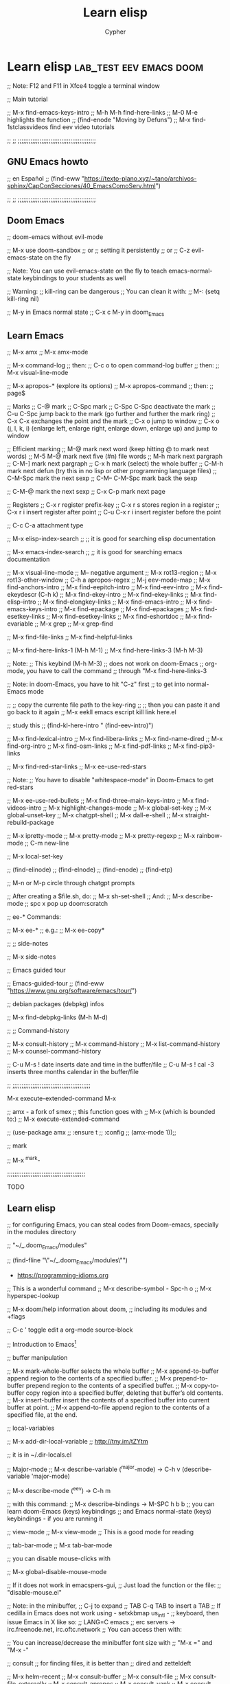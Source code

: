# Local IspellDict: en
:PROPERTIES:
:ID:       13869789-795f-4f88-bc3c-06248bc3ee23
:END:
#+TITLE: Learn elisp
#+AUTHOR: Cypher
#+PROPERTY: :comments yes :results yes
#+filetags: :lisp:programming:Emacs:

* Learn elisp :lab_test:eev:emacs:doom:

;; Note: F12 and F11 in Xfce4 toggle a terminal window

;; Main tutorial

;; M-x find-emacs-keys-intro
;; M-h M-h	  find-here-links
;; M-0 M-e	highlights the function
;; (find-enode "Moving by Defuns")
;; M-x find-1stclassvideos	find eev video tutorials

;; ;; ;;;;;;;;;;;;;;;;;;;;;;;;;;;;;;;;;;;;;;;;;;;

**  GNU Emacs howto

;;  en Español
;;  (find-eww "https://texto-plano.xyz/~tano/archivos-sphinx/CapConSecciones/40_EmacsComoServ.html")

;; ;; ;;;;;;;;;;;;;;;;;;;;;;;;;;;;;;;;;;;;;;;;;;;

** Doom Emacs

;; doom-emacs without evil-mode

;; M-x use doom-sandbox
;; or
;; setting it persistently
;; or
;; C-z	evil-emacs-state on the fly

;; Note: You can use evil-emacs-state on the fly to teach emacs-normal-state keybindings to your students as well

;; Warning:
;; kill-ring can be dangerous
;; You can clean it with:
;; M-: (setq kill-ring nil)

;; M-y	in Emacs normal state
;; C-x c M-y	in doom_Emacs

** Learn Emacs

;; M-x amx
;; M-x amx-mode

;; M-x command-log
;; then:
;; C-c o	to open command-log buffer
;; then:
;; M-x visual-line-mode

;; M-x apropos-*	(explore its options)
;; M-x apropos-command
;; then:
;; page$

;; Marks 
;; C-@	mark
;; C-Spc	mark
;; C-Spc C-Spc	deactivate the mark 
;; C-u C-Spc	jump back to the mark (go further and further the mark ring)
;; C-x C-x	exchanges the point and the mark
;; C-x o	jump to window
;; C-x o (j, l, k, i)	(enlarge left, enlarge right, enlarge down, enlarge up) and jump to window

;; Efficient marking
;; M-@	mark next word (keep hitting @ to mark next words)
;; M-5 M-@	mark next five (#n) file words
;; M-h	mark next pargraph
;; C-M-]	mark next pargraph
;; C-x h	mark (select)  the whole buffer
;; C-M-h	mark next defun (try this in no lisp or other programming language files)
;; C-M-Spc	mark the next sexp
;; C-M-- C-M-Spc	mark back the sexp

;; C-M-@	mark the next sexp
;; C-x C-p	mark next page

;; Registers
;; C-x r	register prefix-key
;; C-x r s	stores region in a register
;; C-x r i	insert register after point
;; C-u C-x r i	insert register before the point 

;; C-c C-a	attachment type

;; M-x elisp-index-search
;; ;; it is good for searching elisp documentation

;; M-x emacs-index-search
;; ;; it is good for searching emacs documentation

;; M-x visual-line-mode
;; M-- negative argument
;; M-x rot13-region
;; M-x rot13-other-window
;; C-h a apropos-regex 
;; M-j eev-mode-map
;; M-x find-anchors-intro
;; M-x find-eepitch-intro
;; M-x find-eev-intro
;; M-x find-ekeydescr	(C-h k)
;; M-x find-ekey-intro
;; M-x find-ekey-links
;; M-x find-elisp-intro
;; M-x find-elongkey-links
;; M-x find-emacs-intro
;; M-x find-emacs-keys-intro
;; M-x find-epackage
;; M-x find-epackages
;; M-x find-esetkey-links
;; M-x find-esetkey-links
;; M-x find-eshortdoc
;; M-x find-evariable
;; M-x grep
;; M-x grep-find

;; M-x find-file-links
;; M-x find-helpful-links

;; M-x find-here-links-1 (M-h M-1)
;; M-x find-here-links-3 (M-h M-3)

;; Note:
;; This keybind (M-h M-3)
;; does not work on doom-Emacs
;; org-mode, you have to call the command
;; through "M-x find-here-links-3

;; Note: in doom-Emacs, you have to hit "C-z" first
;; to get into normal-Emacs mode
 
;; ;; copy the currente file path to the key-ring
;; ;; then you can paste it and go back to it again
;; M-x eekll emacs escript kill link here.el

;; study this
;; (find-kl-here-intro "              (find-eev-intro)")

;; M-x find-lexical-intro
;; M-x find-libera-links
;; M-x find-name-dired
;; M-x find-org-intro
;; M-x find-osm-links
;; M-x find-pdf-links
;; M-x find-pip3-links

;; M-x find-red-star-links
;; M-x ee-use-red-stars

;; Note:
;; You have to disable "whitespace-mode" in Doom-Emacs to get red-stars

;; M-x ee-use-red-bullets
;; M-x find-three-main-keys-intro
;; M-x find-videos-intro
;; M-x highlight-changes-mode
;; M-x global-set-key
;; M-x global-unset-key
;; M-x chatgpt-shell
;; M-x dall-e-shell
;; M-x straight-rebuild-package

;; M-x ipretty-mode
;; M-x pretty-mode
;; M-x pretty-regexp
;; M-x rainbow-mode
;; C-m new-line

;; M-x local-set-key

;; (find-elinode)
;; (find-elnode)
;; (find-enode)
;; (find-etp)

;; M-n or M-p circle through chatgpt prompts

;; After creating a $file.sh, do:
;; M-x sh-set-shell
;; And:
;; M-x describe-mode
;; spc x	pop up doom:scratch

;; ee-* Commands:

;; M-x ee-* 
;; e.g.:
;; M-x ee-copy*

;; ;; side-notes

;; M-x side-notes

;;  Emacs guided tour
 
;; Emacs-guided-tour
;; (find-eww "https://www.gnu.org/software/emacs/tour/")
 
;;  debian packages (debpkg) infos
 
;; M-x find-debpkg-links	(M-h M-d)

;; ;; Command-history

;; M-x consult-history
;; M-x command-history
;; M-x list-command-history
;; M-x counsel-command-history

;; C-u M-s ! date	inserts date and time in the buffer/file
;; C-u M-s ! cal -3 inserts three months calendar in the buffer/file

;; ;;;;;;;;;;;;;;;;;;;;;;;;;;;;;;;;;;;;;;;;;;;

M-x execute-extended-command	M-x

;; amx - a fork of smex
;; this function goes with
;; M-x (which is bounded to:)
;; M-x execute-extended-command 

;;  (use-package amx
;;   :ensure t
;;   :config
;;    (amx-mode 1));;

;; mark

;; M-x ^mark-

;;;;;;;;;;;;;;;;;;;;;;;;;;;;;;;;;;;;;;;;;;;

TODO

** Learn elisp

;; for configuring Emacs, you can steal codes from Doom-emacs, specially in the modules directory

;; "~/_.doom_Emacs/modules"

;; (find-fline "\"~/_.doom_Emacs/modules\"")

- https://programming-idioms.org

;; This is a wonderful command
;; M-x describe-symbol - Spc-h o
;; M-x hyperspec-lookup

;; M-x doom/help	information about doom,
;;   including its modules and +flags

;; C-c '	toggle edit a org-mode source-block

;; Introduction to Emacs[fn:1]

;; buffer manipulation

;; M-x mark-whole-buffer	selects the whole buffer
;; M-x append-to-buffer	append region to the contents of a specified buffer.
;; M-x prepend-to-buffer	prepend region to the contents of a specified buffer.
;; M-x copy-to-buffer	copy region into a specified buffer, deleting that buffer’s old contents.
;; M-x insert-buffer	insert the contents of a specified buffer into current buffer at point.
;; M-x append-to-file	append region to the contents of a specified file, at the end.

;; local-variables

;; M-x add-dir-local-variable
;; http://tny.im/tZYtm

;; it is in ~/.dir-locals.el

;; Major-mode
;; M-x describe-variable (^major-mode) -> C-h v
(describe-variable 'major-mode)

;; M-x describe-mode (^eev) -> C-h m

;; with this command:
;; M-x describe-bindings -> M-SPC h b b
;; you can learn doom-Emacs (keys) keybindings
;; and Emacs normal-state (keys) keybindings - if you are running it

;; view-mode
;; M-x view-mode
;; This is a good mode for reading

;; tab-bar-mode
;; M-x tab-bar-mode

;; you can disable mouse-clicks with

;; M-x global-disable-mouse-mode

;; If it does not work in emacspers-gui,
;; Just load the function or the file:
;; "disable-mouse.el"

;; Note: in the minibuffer,
;; C-j	to expand
;; TAB	C-q TAB to insert a TAB
;; If cedilla in Emacs does not work using - setxkbmap us_intl -
;; keyboard, then issue Emacs in X like so:
;; LANG=C emacs
;; erc servers -> irc.freenode.net, irc.oftc.network
;; You can access then with:

;; You can increase/decrease the minibuffer font size with
;; "M-x =" and "M-x -"

;; consult
;; for finding files, it is better than
;; dired and zetteldeft

;; M-x helm-recent
;; M-x consult-buffer
;; M-x consult-file
;; M-x consult-file-externally
;; M-x consult-apropos
;; M-x consult-yank
;; M-x consult-multi-occur
;; M-x consult-org-heading
;; M-x consult-recent-file
;; M-x consult-complex-command
;; M-x consult-buffer-other-frame
;; M-x consult-buffer-other-window
;; M-x consult-register-store
;; M-x consult-register-load
;; M-x sp-copy-sexp ;; smartparens-copy-sexp
;; M-x sp-wrap-round ;; wrap chars with parens or other delimiters
;; M-x sp-* ;; explore smartparens functions
;; M-x cypher/surround ;; surround region with delimiters 
;; M-x browse-url-generic 
;; M-x browse-url -> see describe package and set to "browse-url-chromium"
;; M-x find-browse-url-links	M-h u  -> on a w3m URL or URL by itself
;; M-x brl -> issue this command on a given URL
;; M-x clippy-describe-function
;; M-x clippy-describe-variable

;; tabs

;; M-x t	tab commands
;; M-x t 2	create a new tab
;; M-x t RET	select tab by name
;; M-x t 0	close current tab

;; M-x tab-bar-history-mode	enable history tab-bar
;; M-x tab-bar-history-forward	history-forward tab-bar
;; M-x tab-bar-history-back	history-back tab-bar

;; M-x customize-option RET global-tab-line-mode
;; r
;; M-x global-tab-line-mode
;; then: Toggle on

;; M-x arrow-<	select previous buffer
;; M-x arrow->	select next buffer

;; M-x customize-option RET tab-line-tabs-function

;; goto-last-change

;; M-x goto-last-change

;; goto-line

;; M-x goto-line
;; you can use it after:
;; M-x occur

;; ivy

;; M-x ivy-org-jump-to-heading

;; embark

;; M-x embark-act[fn:2]	C-; acts on lots of objects (single objects)

;; Then:
;; (multiple objects)
;; embark collect, e.g.: M-x org-agenda "C-;" embark-collect
;; embark-export, then *Completions* "C-;"
;; embark-collect-live

;; counsel

;; M-x counsel-Linux-app

;; M-p

;; (global-set-key "\360" 'counsel-yank-pop)
;; for consulting the keying in doom-Emacs

;; M-y
;; for consulting the keying in Emacs-normal-state

;; Navigation

;; C-f forward one page down
;; C-b forward one page up
;; C-d scroll down
;; C-u scroll up

;; Alt-n -> move page down, but point. Note that you've to hold "Meta" and
;; n. Otherwise, if you hit "n" it will move the point as well.
;; Alt-p -> move page up, but point. Note that you've to hold "Meta" and
;; n. Otherwise, if you hit "p" it will move the point as well.

;; For presentation mode

;; M-x doom-modeline-mode
;; M-x cypher/org-presentation-mode - "C-c P"
;; (doom-modeline-mode 1)
;; (doom-modeline-mode 0)
;; (doom/toogle-line-numbers) - Spc-t l
;; M-x org-id-get-create
;; M-x cypher/org-presentation-mode
;; M-x cypher/font-set-fonts[fn:3]
;; M-x cypher/font-set-font-size-family
;; M-x cypher/font-set-fonts
;; M-x cypher/zoom-frame
;; M-x cypher/zoom-frame-out
;; (load-theme 'modus-vivendi)
;; (load-theme 'modus-operandi)
;; (load-theme 'aliceblue)
;; M-x set-transparency
;; M-x doom/info
;; M-x doom/set-frame-opacity
;; M-x doom/describe-module
;; M-x doom/help-module
;; M-x doom/sandbox
;; M-x doom/sudo-find-file - M-Spc f u

;; org-tree-slide-mode
;; M-x org-tree-slide-mode

;; crdt, Emacs and tuntox for remote

;; pair programming
;; https://elpa.gnu.org/packages/crdt.html

;; tuntox for remote access and Emacs pair
;; programming
;; gitc https://github.com/gjedeer/tuntox	clone the repo
;; sudo apt install libtoxcore-dev qtox
;; cd into it:
;; issue
;; make
;; sudo make install
;; which tuntox
;; The crdt url will be in
;; "tuntox://##:port" format
;; you can also use:
;; lockstep for Emacs pair programming
;; https://github.com/tjim/lockstep/

;; or tmux session

;; webcamoid
;; sudo apt install webcamoid webcamoid-plugins
;; win-F2 webcamoid
;; then you can use jitsi, element-desktop, or discord with it
;; takes lots of memory!

;; ;; Emacsclient
;; https://github.com/tjim/lockstep

;; emacsclient -a '' -c
;; for a graphical Emacs, or
;; emacsclient -a '' -t
;; for an Emacs terminal session

;; C-x #	kills emacsclient

;; breaking lines in org

C-j (org-return-and-maybe-indent)

;; comint

;; M-x comint-run - run a program as an Emacs buffer

;; you can use these commands for creating files:

;; notdeft-new-file-named
;; C-c n c	org-roam-capture
;; zetteldeft-new-file
;; M-x org-roam-node-find
;; you can also access *deft* buffer and open files from there
;; M-x org-roam-db-sync

;; note:
;; do NOT use "org-roam-find-file",
;; but:
;; "org-roam-node-find"

;; Working with file (id's) ID's
;; M-x org-id*
;; M-x org-roam-update-org-id*

;; emacsclient

;; emacsclient --help	in a terminal, see the emacsclient help
;; emacsclient -nw	in a terminal, it connects to an already open session
;; emacs -nw -bg red	set a background color in terminal/tty
;; emacsclient -nw -bg yellow	set a background color in terminal/tty
;; emacs -nw -bg red -fg white	set a background and foreground colors in terminal/tty
;; emacsclient -nw -bg yellow -fg black	set a background colors in terminal/tty

;; M-x set-background-color

;; (straight-pull-all) ;; update all my packages and MELPA repositories

*;; * erc

;; ERC (emacs)
;; M-x erc
;; then:
;; M-x Libera.Chat

;; (erc)	evaluate it
;; (erc-spelling-mode)
;; (erc-nickserv-identify)

;; then type your password

;; (eros-mode)

;; (help-with-tutorial-spec-language)	
;; (help-with-tutorial)	C-h t
;; (info)	"C-h i" then "C-h m" (to show how to navigate in the info tutorial
;; (menu-bar-mode -1)

;; (menu-bar-mode +1)

;; (tool-bar-mode 0)
;; (scroll-bar-mode 0)
 
;; (hide-mode-line-mode 1)
;; (global-hide-mode-line-mode 1)

;; in emacs - NOT doom_emacs
;; (setq mode-line-format true)	disable mode-line locally
;; (setq-default mode-line-format nil)	disable mode-line globally 

;; (setq visible-bell t)
;; (blink-cursor-mode 0)
;; (show-paren-mode t)
;; (load-theme 'misterioso)

;; (restart-emacs)

;; you can also start emacs from terminal like this:
;; emacs -fg bisque -bg black

;; (require 'bar-cursor)	;; this is a function not in default
;; emacs. So, you have install and require it - via your
;; package-manager or by hand - call it with "require" and enable it with: 
;; (bar-cursor-mode t)

;; (setq line-spacing 2)	;; this is a variable, NOT a function
;; (set-background-color "lightgray")
;; (set-foreground-color "black")
;; (describe-function 'set-foreground-color)
;; (describe-function 'describe-function)	;; bound to C-h f
;; (describe-function 'describe-variable)	;; bound to C-h v
;; (toggle-truncate-lines t)
;; (toggle-truncate-lines nil)
;; (truncate-partial-width-windows t)
;; (truncate-partial-width-windows nil)
;; (all-the-icons-dired-mode)
;; (apropos-command "async-shell-command")	C-h a
;; (shell-command "xcowsay hi")
;; (avy-goto-char)	M-s
;; (beginning-of-buffer)	M-<
;; 
;; (browse-url-xdg-open "https://mail.protonmail.com")
;; or
;; helm-browse-url-firefox - you have to copy the url befohand
;; M-x shr-copy-url - copy url under the point/image
;; (close-all-buffers)	C-M-s-k
;; (cyber-cut-line-or-region)	C-M x
;; (cyber-new-empty-buffer)	M-N  -   then you call (message-mode)
;; (cyber/copy-whole-line) 	C-c l c
;; (cyber/kill-inner-word)	C-c i w
;; (delete-duplicate-lines)	fix this
;; (describe-function 'close-all-buffers)	C-h f
;; (describe-function 'eloud-mode)
;; (describe-function 'helm-stumpwm-commands)
;; (describe-function 'key-chord-mode)
;; (describe-function 'mpd-next)
;; (describe-function 'rename-buffer)
;; (describe-key)	C-h k
;; (dired "/home/lea")	C-x d
;; (display-time)
;; (ecb-activate)
;; (ecb-minor-mode)	toggle ecb-minor-mode
;; (eloud-mode 1)
;; (end-of-buffer)	M->
;; (endless/ispell-word-then-abbrev t)	M-x TAB
;; (find-file "/home/lea/.emacs.d/init.org")
;; (find-file "/tmp/lea_message")
;; (finder-by-keyword)	;; C-h p
;; (global-set-key "\C-cH" 'hyperspec-lookup)
;; (helm-man-woman t)	manpages from within emacs

;; you've to
;; customize-variable
;; woman-manpath
;; and remove the first entry

;; and apply it for using woman
;; in doom-Emacs

;; (helm-stumpwm-commands)
;; (help-with-tutorial)	C-h t
;; (hyperspec-lookup "sort")	"sort" can be any command
;; (imenu) - duno how it works inside a buffer
;; (insert-file)	C-x i
;; (ispell-change-dictionary "brasileiro")
;; (ispell-word)	M-$
;; (ispell-buffer)	F7
;; (jabber-connect)
;; (jabber-switch-to-roster-buffer)	C-x C-j C-r
;; (key-chord-mode nil)
;; (key-chord-mode t)
;; (mingus)
;; (mu4e)	C-f10
;; (previous-buffer)
;; (rename-buffer "learn.org")
;; (kill-some-buffers)	or M-x kill-some-buffers
;; (save-buffers-kill-terminal)	C-x C-c
;; (shell-pop 1)	C-t
;; (symbol-function 'sort-lines)	gives the function address
;; (timeclock-mode-line-display)
;; (w3m)
;; (w3m-goto-url "https://mail.google.com")
;; (where-is 'cyber-cut-line-or-region t)	C-h w
;; (where-is 'find-file t)	
;; (where-is 'key-chord-mode t)
;; (where-is 'where-is t)	C-h w, <f1> w, <help> w (where-is)
;; (where-is 'where-is)
;; (which-key-mode -1)
;; (which-key-mode 1) 
;; (comint-dynamic-complete-filename)	M-\
;; (my-complete-filename)	M-/
;; (hippie-expand 1)

** Emacs file path

;; (buffer-file-name) M-e or M-shift: (buffer-file-name) - print the full path of the current buffer/file
;; Then go to the *Messages* buffer and copy it
;; C-x b - also shows buffer/files paths

** Emacs completion

;; agnostic completion
;; C-M /	(dabbrev-completion)

;; or

;; (company-mode 1)
;; 
;; (company-files t)	; this is for completing files/folder path

;; or "M-x company-files"

;; you can also enable:

;; M-x global-company-mode
;; alongside company-mode
;; so that, you get lisp completion and such.

;; See:
[[file:ctags-setup/][;; ctags]]

** Emacs themes

(theme-looper-select-theme)

** spelling and bidi

;; (flyspell-mode +1)
;; (ispell-change-dictionary "brasileiro" 1)
;; (ispell-change-dictionary "brasileiro" -1)

;; languagetool
;; M-x langtool-*

;; bidi in Emacs (bidirectional text in Emacs)

;; for writing biblical Hebrew, choose:
;; (set-input-method 'hebrew-biblical-sil)
;; (set-input-method 'portuguese-prefix)

;; for Hebrew and Arabic
;; I have two non-native functions in the
;; init.el/ user.el/ config.el files

;; M-x bidi-toggle-direction
;; (bidi-toggle-direction)

;; M-x bidi-toggle-redirection
;; (bidi-toggle-redirection)

;; ;;;;;;;;;;;;;;;;;;;;;;;;;;;;;;;;;;;;;;;;;;;;;;;;

;; input-method

;; for US keyboard
;; (set-input-method nil)

;; for Biblical Hebrew
;; (set-input-method 'hebrew-biblical-sil)

;; for Portuguese
;; (set-input-method 'portuguese-prefix)

;;;;;;;;;;;;;;;;;;;;;;;;;;;;;;;;;;;;;;;;;;;;;;;;

;; input-method
;; portuguese-prefix
;; hebrew-full

;; set-input-method
;; C-x RET C-\	set-input-method

;; toggle-input-method
;; C-\	toggle-input-method

;; for us
;; (set-input-method nil)

;;;;;;;;;;;;;;;;;;;;;;;;;;;;;;;;;;;;;;;;;;;;;;;;

;; Very good method for studying Biblical Hebrew
;; with vowels

;; M-x set-input-method (C-x RET C-\)
;; hebrew-biblical-sil
;; C-\

;; ;;;;;;;;;;;;;;;;;;;;;;;;;;;;;;;;;;;;;;;;;;;;;;;;

** eev-mode

;; http://angg.twu.net/#eev
;; start eev-mode with:

;; M-x eev-beginner

;; or

;; (eev-beginner)
;; if M-x eev-beginner does not work

;; M-x find-find-links-links-new 
;; M-2 M-e splits Emacs into left and right windows
;; M-x find-emacs-keys-intro
;; M-h M-h	  find-here-links
;; M-0 M-e	highlights the function
;; (find-enode "Moving by Defuns")
;; M-x find-1stclassvideos	find eev video tutorials
;; M-x find-epackage
;; M-x find-epackages
;; M-h M-f	on a function opens its documentation

;; you can edit the (find-eev-quick-intro) itself

;; M-S (meta-shift-S)

;; (find-sh "dict indentured")

;; You can add many commands to "find-sh". Like so:

;; (find-sh "cd /tmp ; pwd ")

;; If you want to use eev in Doom-Emacs, you have to turn Doom to Emacs normal state (C-z)

;; then:

;; M-x find-newbrowser-links
;; (find-sh "date")
;; (find-sh "diatheke -b Portuguese -f plain -k John 3:16 >> /tmp/john_3")
;; (find-sh "diatheke -b ESV2011 -f plain -o s -k rom 11:16-25")
;; (find-sh "diatheke -b Portuguese -f plain -k John 3:17-20 >>
;; /tmp/john_3")
;; (find-sh "diatheke -b ESV2011 -f plain -o s -k isa 45:18 >>/tmp/cross_refs.org")
;;  (find-sh "diatheke -b ESV2011 -f plain -o s -k isa 14:12-32 >>/tmp/cross_refs.org")

;; (find-sh "diatheke -b KJVA -f plain -k john 3:16")
;; (find-sh "diatheke -b TR  -f plain -o a -k john 3:16")

;; (find-fline "/tmp/")
;; (find-efunctiondescr 'find-file)
;; (find-node "(emacs)Lisp Eval")
;; (find-node "(emacs)org-mode")
;; M-x find-orgmode
;; (find-node "(emacs)elisp")
;; (find-node "(org)elisp")

;; (find-node
;; "(org)top")

;; (find-enode "Rmail")
;; (find-enode "tramp")
;; (find-efunction 'find-file)
;; (find-efunction-links 'org-mode)

;; (find-red-star-links)
;; M-x ee-use-red-stars
;; M-x ee-use-red-bullets
;; M-x eeit (ee-insert-test-block)

;; M-x find-org-intro

;; open eshell, got to the video dir,
;; copy the video file name, call:
;; M-x ^find-video
;; M-x ^find-mpv-video
;; and paste the video name, then RET

;; (find-here-links)

;; M-x find-* (has got a pletora of nicities)
;; M-x find-wconfig-*
;; M-x find-library - finds configuration files (*.el)
;; M-x find-file-other-tab - opens a file in another tab 
;; M-x find-wconfig-browser-links
;; M-x find-youtubedl-links
;; ;; you should only use the hash video part with
;; ;; this function. The hash part comes after the "v" tag
;; ;; (emms-play-url "https://www.youtube.com/watch?v=h0ffIJ7ZO4U")
;; ;; e.g.: h0ffIJ7ZO4U

;; (find-audiovideo-intro "6. Youtube-dl")

;; How to download videos with
;; (find-youtubedl-links ...)

;; You have to put only the hash part to the function and not the whole YT/Invidious address

;; The *hash* is the part after "...v="
;; and you can get it when copying the link through:
;; Watch on YouTube (Embed)

;; e.g.:
;; (find-youtubedl-links "/tmp/" nil "JJzHMX9EkaU")

;; for colors code, do:
;; M-x find-ecolors
;; for finding emacs information, do:
;; M-x find-eapropos (type eg. telega)
;; M-x find-grep-dired
;; M-x find-eejump-intro

;; Refining links with eev

;; 1. Mark, select and copy the place where you want your bookmark to be 
;; 2. M-h M-3	creates 3 windows
;; 3. M-h M-2	duplicate-this-line
;; 4. M-h M-y	ee-yank-pos-spacing
;; 5. M-h M-w	copy-this-line
;; 6. M-y	yank-from-the-key-ring

;; Neat!!!

;; Highlighting a sexp - eev way
;; `M-0 M-e' and `M-0 M-E' highlight the sexp before point...

;; C-x C-f M-n	open the file path under your cursor.

;; My notes about Doom are here:
;; http://angg.twu.net/e/doom.e.html
;; Look for "workspaces"

;; get emacs normal keybindings
;; (evil-emacs-state t)	C-z

;; C-& occur
;; occur-edit-mode

;; ;; Adapted from: (find-eev "eev-brxxx.el" "code-brxxxs")

;; (defun find-waterfox    (url) (find-bgprocess `("waterfox"    ,url)))
;; (defun find-qutebrowser (url) (find-bgprocess `("qutebrowser" ,url)))

;; (code-brurl 'find-waterfox    :remote 'brwf  :local 'brwfl  :dired 'brwfd)
;; (code-brurl 'find-qutebrowser :remote 'brqb  :local 'brqbl  :dired 'brqbd)


;; Tests:
;; (find-waterfox    "http://www.lua.org/start.html")
;; (find-qutebrowser "http://www.lua.org/start.html")
;; (eek "<down> M-x brwf")
;; http://www.lua.org/start.html
;; (eek "<down> M-x brqb")
;; http://www.lua.org/start.html


;; (find-epackage-links 'eros)
;; (find-epackage       'eros)
;; (code-c-d "eros" "~/.emacs.d/elpa/eros-20180415.618/")
;; (find-erosfile "")
;; (find-erosfile "eros.el")
;; (find-erosfile "eros.el" "(define-minor-mode eros-mode")
;; (find-elnode "Key Lookup")
;; (find-elnode "Remapping Commands")
;; https://github.com/xiongtx/eros

;; find-pdf-links

;; turn pdf into text with eev

;; (find-pdf-text "~/Documents/e-books/bash_language/linux_shell_scripting_cookbook.pdf")

;; http://angg.twu.net/eev-intros/find-pdf-like-intro.html

;; (find-pdf-page "~/Coetzee99.pdf")
;; (find-pdf-text "~/Coetzee99.pdf")

;; (find-pdf-page "~/Documents/e-books/programming_general/introduction_to_Emacs_lisp.pdf")

;; (find-pdf-text "~/Documents/e-books/programming_general/introduction_to_Emacs_lisp.pdf")

;; you can open a pdf file in emacs; open vterm to get the correct directory where the pdf is; issue: "pwd| pbcopy"; open the =scratch= buffer; paste the pdf path; call "M-x company-files"; call "M-x find-pdf-links"; choose how to show the pdf-document

** eewrap

;; M-x eewrap-*
;; M-x find-eewrap-links
;; M-x find-ee*

;; M-x find-ekeydescr	(C-h k)
;; 
;; M-h M-e	find-extra-file-links
;; You have to access files from Emacs dired


** org-escripts from eev

;; You can learn org-mode (orgmode) through this:
;; (find-fline "/home/vagner/org/org-escripts/org.e")

** orgmode-manual

;; orgmode manual
;; (find-eww "https://orgmode.org/manual/")
  
** eww

;; When accessing an URL with eww, hit:
;; eww-readable	R

;; turn an eww article into an org format text
;; then, open an org file and past it there
;; M-x org-eww-copy-for-org-mode
  
** eros-mode

;; (eros-mode 1)
;; (eros-mode -1)
;; eros-mode

;; (eval '(+ 5 3))
;; (+ 1 2)
;; (find-file "/home/lea/lab_test/learn_emacs.org")
;; (find-file "/tmp/john_3")
;; (dired "/tmp/john_3")
;; (dired "/home/lea")
;; (find-sh "espeak -vpt 'Escreva aqui'")
;; (find-sh "echo 'levite' | sdcv" )
;; (find-sh "echo 'levite' | sdcv | espeak -vfr" )

** greader

;; greader keybindings only  works in Emacs normal-state

;; M-x greader-read
;; M-x greader-inc-rate
;; M-x greader-dec-rate
;; M-x greader-set-language
;; M-x greader-continuous-mode

;; Note: use greader-read with
;; M-n
;; M-p
;; to roll down and up the text

;; M-x whisper-run	for talking and recording in Emacs
;; M-x whisper-file	transcribe or translate local file in Emacs

;; (helm-mini)
;; (enlarge-font 1)
;; (electric-pair-mode 1)
;; (flyspell-mode 1)
;; (helm-stumpwm-commands)
;; (insert-char)	Alt-x RET insert-char for unicode char
;; (replace-regexp "vagner" "lea")	this will replace all "vagner" strings to "lea"

;; from next line down - note the "." dot means a single character

;; ;;;;;;;;;;;;;;;;;;;;;;;;;;;;;;;;;;;;;;;;;;;;

;; Linux course 01 - slides - Mark Virtue
;; (find-fline "~/Videos/computer_related/shell_scripting/ShellScripting/1. VTC - Unix Shell Introduction/Unixshell_Intro/WorkingFiles/Course Files/OUTLINE/SLIDES~1/OUTLINE.PPS")

;; Linux course 01 - videos - Mark Virtue
;; (browse-url-xdg-open  "file:///home/lea/Videos/computer_related/shell_scripting/ShellScripting/1.%20VTC%20-%20Unix%20Shell%20Introduction/Unixshell_Intro/Unix%20Shell%20Fundamentals.htm")

;; Linux shellscripting 02 - slides - Mark Virtue

;; (find-fline "/home/lea/Videos/computer_related/shell_scripting/ShellScripting/2. VTC - Unix Shell Advanced/UnixShell_Adv/WorkingFiles/Shell Scripting Examples/Course Files/Outline/Slideshow/Outline.pps")

;; Linux shellscripting 02 - videos - Mark Virtue
;; (browse-url-xdg-open file:///home/lea/Videos/computer_related/shell_scripting/ShellScripting/2.%20VTC%20-%20Unix%20Shell%20Advanced/UnixShell_Adv/Unix%20Shell%20Script_Adv.htm)

;; ;;;;;;;;;;;;;;;;;;;;;;;;;;;;;;;;;;;;;;;;;;;;

** mplayer-mode

;; It creates a buffer called
;; *mplayer*
;; then, you can control it with:
;; M-x mplayer-*
;; M-x mplayer-find
;; M-x mplayer-find-file-at-point
;; or:
;; (mplayer-mode)
;; (new-frame)

;; Use more frames than splitting windows

;; (make-frame-command)   C-x 5 2
;; (other-frame ARG)      C-x 5 o

;; (browse-url          "https://www.emacswiki.org/emacs/WindowsAndFrames")
;; (browse-url-firefox  "https://www.emacswiki.org/emacs/WindowsAndFrames")
;; (browse-url-chromium "https://www.emacswiki.org/emacs/WindowsAndFrames")

;; (mplayer-toggle-pause)
;; (mplayer-toggle-osd)

;; eval this and the current video position
;; will be added here
;; (mplayer-insert-position)

;; Then you can use:
;; (mplayer-insert-position(6.8))
;; (mplayer-seek-position '0)  ;; seconds
;; (mplayer-seek-position '124)  ;; seconds

;; She dives in the swimming pool
;; (mplayer-insert-position)
;; (mplayer-find-file "file.mp4")

;; e.g.:

;; start like so:
;; (mplayer-find-file "/home/vagner/Videos/oblivion/oblivion_M83_SS-film-scenes.webm")

;; Lisp advent of code
;; https://www.youtube.com/watch?v=N1PAC5vs15Y&t=487

;; or

;; M-x dired
;; M-x mplayer-find-file

;; then, you can control it with:
;; M-x mplayer-*

;; to calculate the second, you can use:
(+ (* 60 3) 25)

;; This woman (Vick) is out of this world!
;; She is really beautiful!
;; Wait! Is she an Android!
;; How can?
;; Have you see an AI in love?
;; Look here:
;; (mplayer-seek-position 96)
;; (mplayer-seek-position 220)

;; Use:
;; M-x consult-complex-command
;; to learn Emacs commands

;; ;;;;;;;;;;;;;;;;;;;;;;;;;;;;;;;;;;;;;;;;;;;

** mpv

;; (use-package mpv
;;  :ensure t
;;  :defer t)


M-! then "mpv videoURL &"

;; with eev -> M-e
;; (find-mpv-video
"~/Videos/computer_related/javaScriptCC/javaScript_crash_course.webm")

;; also:
;; put the point after mkv, then call
;; (mplayer-find-file-at-point)
/home/vagner/Videos/the_rise_of_OSource/the_rise_of_open-source_software.mkv

;; How to play videos and control them
;; with mpv.el

;; smplayer
;; C-c	hides toolbars

;;;;;;;;;;;;;;;;;;;;;;;;;;;;;;;;;;;;;;;;;;;;

;; (find-fline "~/Videos")

;; control the audios and videos with mpv:

;; (* HH:MM:SS 60) -> you can calculate the total seconds of a given
;; (* 14.7 60) -> calculate the ammount of seconds of an video
;; (mpv-play "~/snarf")
;; (mpv-pause) -> toggle-pause-play
;; (mpv-seek 300)
;; (mpv-seek 100)
;; (mpv-volume-set 70)
;; (mpv-volume-set 40)
;; (mpv-volume-set 80)
;; (mpv-insert-playback-position)
;; (mpv-seek '0:07:23)

;; et.al...

;; See also:
;; M-x find-eev-video-links
;; e.g.
;; (find-video "~/Videos/enigma/monster_killer.webm" $s)
;; $s=Seconds

;; mpv start timing
;; Does not work on streams
;; mpv --start=00:05:00 the_grandmaster.webm 

;;;;;;;;;;;;;;;;;;;;;;;;;;;;;;;;;;;;;;;;;;;;

;; (find-audiovideo-intro)
;;  http://anggtwu.net/eev-intros/find-audiovideo-intro.html

;; e.g.:

;; (code-video "chamaleon" "/home/vagner/sdb1/home/vagner/Videos/oblivion/oblivion_M83_SS-film-scenes.webm")

;; (code-video "chamaleon" "/home/lea/Videos/oblivion/oblivion_M83_SS-film-scenes.webm")

;; (find-chamaleon "1:25" "She goes swimming")
;; (find-chamaleon)
;;   (eev-avadj-mode 1)

;;   "1:25" "She goes swimming" ;; M-p aqui
;; 1:25

;;;;;;;;;;;;;;;;;;;;;;;;;;;;;;;;;;;;;;;;;;;;

** mpv screenshots

;; s	Take a screenshot.

;; S	Take  a screenshot,  without  subtitles. (Whether  this
;;           works depends on VO driver support.)

;; Ctrl s	Take  a  screenshot,  as  the  window  shows  it  (with
;;           subtitles, OSD, and scaled video).

;; (mplayer-insert-position)(73.7)

;; If you want to get the URL of the current playing video, do:

;; ps -x | grep mpv |
;; or
;; ps -x | grep mpv | pbcopy
;; then:
;; pbpaste
;; or
;; ps -x |grep mpv | tee a /tmp/mpv_urls.txt
;; or
;; ps -x | grep mpv >> /tmp/mpv_urls


** TODO vlc

;; in vlc itself
;; C-h	toggle-minimal-view

** mbc-hehi

;; (set-face-foreground 'minibuffer-prompt "yellow")
;; (set-face-attribute 'helm-selection nil 
;; :background "red"
;; :foreground "white")

** epresent

;; (epresent-run)
;; (epresent-quit)
;; (epresent-edit-text)

** diatheke

;; Bible teaching workflow
;; you should load "diathekeAliases.sh"
;; ~/bin/diathekeAliases.sh
;; See all aliases in terminal
;; diatheke + TAB

;; also make use of:
;; "bible, biblehub, eev, grl, quickbible"
;; "Emacs dtk, and Emacs diatheke"

;; (diatheke-set-bible)
;; (diatheke-insert-passage)
;; (diatheke-phrase-search "Jesus love")
;; set the Bible and its options like so:
;; in mlterm

;; (setq diatheke-bible "ESV2011 -f plain ")

;; cross references only works in ESV2011

** Bibles

;; (setq diatheke-bible "PorAR -f plain ")
;; (setq diatheke-bible "SpaRV -f plain ")
;; (setq diatheke-bible "KJV -f plain ")
;; (setq diatheke-bible "KJVA -f plain ")
;; (setq diatheke-bible "KJVA -f plain -o n ")
;; (setq diatheke-bible "ESV2011 -f plain -o s ")
;; (setq diatheke-bible "MKJV -f plain ")
;; (setq diatheke-bible "ISBE -f plain ")

;; ;; for searching text through the Bible
;; You can use:
;; (helm-do-grep-ag) in Emacs
;; you can use two or more strings for searching
;; whatever you want...

** Bible art

;; M-x org-roam-node-insert
;; [[id:1f667a5d-1851-40fc-8161-c172764cb27f][bible_art]]

** commentaries

;; (setq diatheke-bible "Torrey -f plain ")
;; (setq diatheke-bible "TCR -f plain ")
;; (setq diatheke-bible "Barnes -f plain ")
;; (setq diatheke-bible "Gil -f plain ")

;; generating complete Bibles in terminal:

;; diatheke -b PorAR -f plain -k gen-rev > PorAR
;; diatheke -b PorRecebida -f plain -k gen-rev > PorRecebida
;; diatheke -b KJVA -f plain -k gen-rev > KJVA
;; diatheke -b ESV2011 -f plain -k gen-rev > ESV2011
;; diatheke -b system  -k modulelist > modulelist

** dictionaries and lexicons

;; issue,

;; diatheke -b system -k modulelist

;; in vterm to get the book modulelist abbreviations

;; (setq diatheke-bible "WebstersDict -f plain ")
;; (setq diatheke-bible "KJVD -f plain ")
;; (setq diatheke-bible "AmTract -f plain ")
;; (setq diatheke-Bible "HebModern -o v ")
;; (setq diatheke-Bible "HebDelitzsch -o v")

;; M-x step-Bible

;; Emacs sword-to-org package
;; https://github.com/alphapapa/sword-to-org

;; M-x sword-to-org-insert-outline
;; M-x sword-to-org-insert-passage

;; You can also use:

;; M-x google-translate-at-point
;; You can translate a single word, a selected phrase
;; or the entire buffer

;; It is bound to C-c t.

;; you can use "trans -b $il:$ol" through:

;; M-!	shell-command in a separated buffer
;; C-u M-!	shell-command output inside the buffer/file

;; M-|	command on region
;; C-u M-|	command on region inside the buffer/file

;; for learning languages

;; Write a word in, say, *scratch*, highlight it and call:
;; M-x dictionary-search
;; Then hit "h" - help
;; M-x dictionary - then choose the one you want to use
;;     e.g. "fd-fra-por" or "fd-fra-spa"

;; M-x youdao-dictionary-*

;; M-x helm-wordnet
;; M-x helm-wordnut-search
;; M-x wordnut-search
;; M-x wordnut-lookup-current-word
;; M-x counsel-Linux-app - then wnb
;; In the terminal:
;; trans -I
;; trans -E

;; Also you have got:

;; M-x youdao-dictionary-*
;; It can speak using a beautiful voice

** More on Bibles

;; Note: before sending a Hebrew text to a telega channel you have to issue:

;; M-x cypher/bidi-reordering-toggle

;; (setq diatheke-bible "PorAR -f plain ")
;; (setq diatheke-bible "grcSBL2010eb -f plain")
;; (setq diatheke-bible "WLC -f plain -o v")
;; (setq diatheke-bible "TR -f plain -o a")
;; (setq diatheke-bible "TR -f plain")
;; (setq diatheke-bible "WLC -f plain")
;; (setq diatheke-bible "PorRecebida -f plain")

;; in normal terminal - notice -o b

;; (setq diatheke-bible "WLC -f plain -o vb")
;; then issue:
;; M-x diatheke-phrase-search
;; and type an English name or Strongs' code

;; (setq diatheke-bible "StrongsHebrew -f plain ")
;; (setq diatheke-bible "StrongsGreek -f plain ")
;; then issue:
;; M-x diatheke-phrase-search
;; and type an English name or Strongs' code

;; M-x diatheke-insert-passage
;; then issue: a Bible reference - insert that reference in-line

;; M-x diatheke-insert-passage
;; then issue: no reference - inserts diatheke help-manual page in-line

;; M-x helm-do-grep-ag - good for searching Bible references inside and link org files to each other "~/bin/quickbible"


;;;;;;;;;;;;;;;;;;;;;;;;;;;;;;;;;;;;;;;;;;;;;;;;

** chatgpt-shell on Emacs

;; M-n or M-p circle through chatgpt prompts
;; shell-maker-save-session-transcript
;; chatgpt-shell-restore-session-from-transcript

;; (find-fline "/media/sdb1-500GB_bak/home/vagner/Documents/programming_courses/chatgpt-shell/awesome-chatgpt-prompts")

;; or:

;; (find-fline "/home/lea/Documents/programming_courses/chatgpt-shell/awesome-chatgpt-prompts")

;; (find-file "/home/vagner/org/deft-notes/2023-04-14-0619 chatgpt_prompts.org")

;; or:

;; (find-file "/home/lea/org/deft-notes/2023-04-14-0619 chatgpt_prompts.org")

** dtk

;; you can also use dtk with diatheke

;; dtk-select-module
;; dtk-bible -> C-c B

** sword-to-org

;; emacs bible package
;; M-x sword-to-org 

** bible-mode

;; M-x f /tmp/foo.txt
;; M-x bible-open
;; M-x bible-insert

** sdcv - stardict console

;; (sdcv-mode)
;; (describe-function) or C-h f  
;; i	insert word et.al
;; (sdcv-search-input "love")
;; (sdcv-search-input+ "love")

** regex

;; M-x helm-regexp
;; M-x regexp-builder
;; M-x ripgrep-regexp
 
;; M-x isearch-forward-regexp
;; M-x isearch-backward-regexp

** evil

;; M-x repeat "."

;; Emacs way
;; M-x repeat "M-x z"

** crux commads

;; M-x crux-*

** emms

;; M-x emms-play-dired
;; M-x emms-play-directory
;; M-x emms-play-directory-tree

;; M-x emms-player-mpd-connect
;; M-x emms-player-mpd-play
;; M-x emms-player-mpd-pause
;; M-x emms-player-mpd-previous
;; M-x emms-player-mpd-show

;; Then access the *Media* buffer

;; M-x emms-play-directory-tree
;; M-x emms-playlist-mode-go
;; M-x emms-player-simple-mpv-volume-to

;; (emms-play-file "/tmp/27-Psa_009.mp3")

;; Dire Straits - Sultans Of Swing

;; (emms-play-url "https://www.youtube.com/watch?v=h0ffIJ7ZO4U")
;; (emms-play-url "https://youtube.com/watch?v=-yiAukSfVAc")

;; M-x evil-scroll*


** mingus

;; M-x mingus-*
;; M-x mpd-adjust-volume

;; eaf
;; M-x eaf-generate-keymap-doc
;; M-x eaf-enable-evil-integration
;; eaf-search-it -> then hit "f" for links inside the page
;; M-i -> go back in history
;; r -> refresh page
;; eaf pdf
;; navigate with "p" and enter the page number
;; C-s - for search
;; f - for showing links in the page
;; x - close the document
;; eaf-open
;; C-c C-l - create a link
;; C-c C-o - open link
;; org-mark-ring-goto -> toggle between links
;; eaf-open - then video-demo.mkv - for opening videos
;; eaf-open - camera - p for taking a screenshot
;; you can use vim-keybindings for controlling the video


** w3m

;; Just type the string will want to search in, say, *scratch* buffer,
;; select it and call:
;; M-x w3m-search "C-w 3" in doom-Emacs

;; (setq w3m-default-display-inline-images t)
;; (setq w3m-default-display-inline-images nil)
;; (setq w3m-toggle-inline-images-permanently t)
;; (setq w3m-turnoff-inline-images t)

;; M-x image-toggle-display

;; If you are in a URL with video links, do:
;; M-x empv-play-video
;; M-x empv-toggle-video

;; opening a local html file in a GUI browser

;; + for org-reveal presentation
;; + (browse-url-xdg-open "file:///tmp/tess.html")
;; + or:

;; librewolf /tmp/tess.html &

;; + open a local ".html" file
;; + with "M-x browse-url-xdg-open"
;; + URL: file:///tmp/test.html
;; + Then it will open in a GUI browser
;; + firefox, librewolf, google, et.al.
;; + if you have cvim installed, you can hit "q" to see the keywords on the page

** ytel - youtube

;; M-x ytel-choose-instance
;; M-x ytel-search
;; M-x ytel-watch
;; M-x empv-youtube
;; M-x empv-play-video
;; M-x empv-toggle-video

** convert a youtube video into screenshots with subtitles

;; yt-to-webpage.pl project-name "videoURL"
;; https://github.com/obra/Youtube2Webpage

;; Play a video at specific time
;; (find-sh "mpv --start=33:00 https://www.youtube.com/watch?v=GK3fij-D1G8")
;; time 33"

** dpaste - webpaste Emacs

;; webpaste a buffer or its region to
;; an internet repo to last 1 day
;; and send its URL to whomever

;; you can register to dpaste on github
;; see the help session

;; M-x 0x0-*
;; M-x dpaste
;; M-x webpaste-paste-buffer
;; M-x webpaste-paste-buffer-or-region
;; M-x webpaste-paste-buffer-or-region
;; M-x webpaste-paste-region
;; pastebinit -> (simlink -> glueDebian)
;; pastebinit	for sending local texts online, through the terminal 
;; pastebinit | pbcopy	for sending local texts online, through the terminal 
;; siduction-paste -> shell script

** printing buffers/files

;; M-x ps-print-buffer-with-faces

;; M-x print-*
;; M-x print-buffer
;; M-x pr-ps-*-print
;; M-x pr-ps-print-*-buffer
;; M-x ps-print-buffer
;; M-x print-nestings
;; M-x print-region
;; M-x ps-print-*
;; M-x ps-print-region
;; M-x ps-print-customize

;; Note: choose Deskjet-840C;
;; do NOT use or DESELECT:
;; "print in black";
;; "fit on page";
;; "pretty print";
;; "wrap region"
;; Choose "(draft/normal) grayscale 


;; emacs-vanilla

;; you can also evaluate these modes with:
;; M-:

;; M-x global-set-key	you can call this function to
;; set up keybindings in Emacs

;; M-x general-describle-keybindings
;; M-x describle-personal-keybindings

;; (viper-mode)
;; (ido-mode 1)
;; (show-paren-mode 1)
;; (global-auto-revert-mode 1)
;; (column-number-mode 1)
;; (global-hl-line-mode 1)
;; (setq-default-truncate-lines t)
;; (tool-bar-mode 0)
;; (menu-bar-mode 0)
;; (scroll-bar-mode -1)
;; (load-theme 'misterioso')
;; (setq inhibit-startup-screen t)
;; (setq initial-scratch-message
;;       ";; Scratch that!\n")
;; (auto-fill-mode 0)
;; (auto-fill-mode 1)

;; M-x helm-stumpwm-commands

;; M-x pull
;; M-x pull-*

;; M-x iresize

;; M-x dump-*
;; then save it to:
;; ~/dumped_stumpFiles
;; or
;; /tmp

;; M-x restore-*

;; The dumped files are in:

;; (find-fline "/home/vagner/dumped_stumpFiles")
;; directory

;; M-x helm-buffers-list
;; very good command. See also "consult-buffer"

;; C-x C-f find-files

;; Note: you can type "/~" AFTER any given minibuffer (echo-area) path to get to your HOME folder
;; Note: you can type "//" AFTER any given minibuffer (echo-area) path to get to your ROOT folder
;; Note: on Windows, you can type ":C" AFTER any given minibuffer (echo-area) path to get to your ROOT folder

;; C-x C-r ido-find-file-read-only
;; M-x helm-find-files
;; M-s- h sisr - toggle simplescreenrecorder
;; C-z enable Emacs state

;; C-M-?
;; (global-set-key [201326655] 'find-emacs-keys-intro)

** input-method

;; for maths, physics, chemistry, et.al

;; M-x set-input-method RET TeX

;; video tutorial
;; straw-viewer
;; Tool Time Session 2: Emacs Customization
;; Chris Kauffman

;; comint is a command to run programs and
;; write your own programs
;; M-x comint-run RET mpv
;; M-x list-processes
;; M-x counsel-list-processes

;; ;; comint for folder/directory/file completion
;; M-x comint-mode

;; M-TAB	show the options for completion

** html-mode


;; call
;; M-x global-company-mode
;; When editing an html file to get completion

;; How to use impatient-mode:

;; note: it does not work with
;; xah-html-mode

;; install it:

;; impatient-mode
;; for html and css

;; (use-package impatient-mode
  :ensure t)
;; 
;; M-x impatient-mode
;; M-x httpd-start
;; M-x impatient-mode
;; M-x html-mode

;; Then open the html file in the browser
;; http//localhost:8080/imp/

;; or open with :
;; impatient-mode.sh
;; shellscript in terminal

;; http://xahlee.info/js/html_basics.html
;; http://xahlee.info/js/css_basics.html
;; https://www.w3schools.com/html/default.asp

;;  or

;; (browse-url buffer-file-name)
;; (browse-url-chrome buffer-file-name)
;; 
;; M-: (browse-url buffer-file-name)
;; M-: (browse-url-chrome buffer-file-name)
;; M-x browse-url-of-file 

;; M-x httpd-start
;; M-x impatient-mode
;; M-x imp-toggle-htmlize

;; M-x browse-url http://localhost:8080/imp/live/erick_class-01.html

;;;;;;;;;;;;;;;;;;;;;;;

;; Ho to browse an URL?
;; Just call "M-x browse-url-*" at the end of a given URL
;; https://www.wikipedia.com

;; or do:

;; (browse-url "https://teachyourselfcs.com")

;; or do:

;; (browse-url-chromium
;; "https://www.wikipedia.com")

;; or:

;; (browse-url-firefox
;; "https://www.wikipedia.com")
;; and "M-e" on them...

;; ;;;;;;;;;;;;;;;;;;;;;;;

** more on html


;; You can learn a great deal of html
;; by using htmlize command
;; M-x htmlize-*

;; You can create a html 
;; eskeleton file
;; with htmlize as well

;; Another good command is:
;; M-x xah-html-redo-syntax-buffer
;; M-x xah-html-redo-syntax-file

;; ;;;;;;;;;;;;;;;;;;;;;;;;;;;;;;;;;;;;;;;;;;;;

;; emmet-mode for html
;; touch foo.html
;; M-x emmet-mode

;; ;;;;;;;;;;;;;;;;;;;;;;;;;;;;;;;;;;;;;;;;;;;;

** recording

;; Videos
;; with external microphone,
;; 90% is a good level
;; configuration:
;; planet usb stereo/or surround 5.1 and mono

;; you can use simplescreenrecorder:
;; simplescreenrecorder

;; (find-sh "simplescreenrecorder")

;; you can use recordmydesktop cli:
;; recordmydesktop --device pulse -o ~/Videos/out.ogv

;; you can use voko.sh or vokoscreenNG as well 
;; Configure the keys to "Alt+r" for "starting and finishing" to record a video

;; (find-sh "recordmydesktop --device pulse -o ~/Videos/out.ogv")
;; 
;; Audios
;; 
;; M-x whisper
;; rec
;; sox
;; see:
;; (find-fline "~/org/console_apps")

** scp

;; scp through terminal

;; e.g.:
;; scp22 jitsi-on-line.sh jitsi-meeting.sh lea@ipaw:/tmp
;; ipaw is only a placeholder

** tramp


;; for accessing tramp in another computer, you have
;; to use a simple ".bashrc" file with no fancy $PS
;; otherwise, you get tramp time-out error

;; C-x C-f /ssh:vagner@dinosaur.local:~
;; C-x C-f /ssh:vagner@ip:port:~

;; (find-fline "/sshx:vagner@cypher.local#2299:~")

;; (find-fline "/sshx:lea@cypher.local#2299:~")
;; 
;; (find-fline "/sshx:lea@dino.local#22:~/.emacs.d")

;; (find-fline "/sshx:lea@192.168.2.7#22:~/.emacs.d")

;; (find-fline "/sshx:lea@192.168.2.7#22:~/bin")

;; (find-fline "/sshx:lea@192.168.2.2#22:~/.emacs.d")

;; (find-fline "/sshx:vagner@cypher.local#22:~")

;; (find-fline "/sshx:vagner@192.168.2.5#22:~/.emacs.d")

** eshell

;; you can use tramp through eshell
;; cd /sshx:vagner@cypher.local#2299:~
;; cd /sshx:lea@cypher.local#2299:~
;; cd /sshx:lea@lea-pet.local#2299:~

;; Multiple eshells
;; C-u M-x eshell opens another eshell

** vterm

;; vterm-copy-mode
;; scroll-up-command
;; scroll-down-command
;; C-c p	previous prompt
;; C-c n	next prompt
;; C-M p	previous command
;; C-M n	next command

;; spc o T	open vterm in the actual buffer folder
;; vterm/here	spc o T
;; C-c C-t	vterm-copy-mode
;; then, select a region to be copied and issue:
;; vterm-copy-mode-done
;; then, paste wherever you want
;; C-{	vterm-send-up	
;; vterm-send-C-k	kill vterm

** multi-vterm

;; multi-vterm 	Create new terminal
;; multi-vterm-next 	Switch to next terminal
;; multi-vterm-prev 	Switch to previous terminal
;; multi-vterm-dedicated-toggle 	Toggle dedicated terminal
;; multi-vterm-project 	Create/toggle terminal based on current project

** fzf

;; fzf	in Emacs 
;; fzf	in a terminal to search for files
;; :FZF	in vim and nvim - note the capital letters

** Email writing with org-msg

;; mu4e

;; M-x mu4e	C-F10

;; M-x mu4e-compose-new
;; or hit "C"

;; and go to buffer "No subject" 
;; until org-msg bug is fixed

;; M-x mu4e-compose-mail

;; M-x embark-act	on an email address

;; You can use
;; (find-fline "~/email_contacts_VRFdS")
;; To act on them

;; M-x org-msg-mode
;; M-x message-mail
;; M-x insert-file-literally
;; M-x org-msg-attach
;; M-x message-send
;; M-x mu4e-compose-new
;; M-x fill-paragraph -> M-q
;; M-x org-fill-paragraph

;; You can also use:
;; "fmt" and "fold" Linux cli
;; to beautify your email message

;; This bit is to be used when sending an Email
;; from firefox:
;; M-x mu4e-org-mode
;; yas-insert-snippets
;; orgMail
;; 
;; Make a hardlink to

;; ln ~/emailAddrss ../.mailrc

;; To have your email addresses in Emacs
;; Then in the sending fields, call:

;; M-x merge-mail-abbrevs
;; ~/email_contacts_VRFdS
;; M-x mail-abbrev-insert-alias

;; in Emacs, if it does not source, call:
;; M-x merge-mail-abbrevs
;; ~/email_contacts_LGdS
;; or
;; ~/email_contacts_VRFdS
;; M-x mail-abbrev-insert-alias
;; or
;; M-x edit-abbrevs

;; http://tny.im/YnW7S

** mail-send

;; M-x mail-send send email from any buffer of file
;; You just need to use these fields onthe top of the file
;; and you can format the message with ":!par nj"
;; 'n' is number 'j' is justify 'info par'

;; To:
;; Subject:
;; Cc:
;; Bcc:
;; From: VRFdS <varefedas@gmail.com>

** How to debug doom-emacs or emacs

;; M-x customize-variable
;; package-user-dir

;; M-x flycheck-mode

;; scimax
;; cd /home/vagner/scimax
;; emacs -Q -l init.el
;; or
;; emacs -Q -l /home/vagner/scimax/init.el

;; cd /home/vagner/.dotfiles-cypher/dotFiles
;; Emacs normal-state
;; emacs -Q -l init.el_Evil
;; emacs -Q -l init.el_noEvil

;; emacs debugging basics
;; (find-eww "https://whatacold.io/blog/2022-07-17-emacs-elisp-debug/")

;; ;;;;;;;;;;;;;;;;;;;;;;;;;;;;;;;;;;;;;;;;;;;

;; how to debug Emacs lagging
;; M-x profiler-start
;; M-x profiler-stop
;; M-x profiler-report
;; Then comment the functions
;; or packages causing the lag

;; ;;;;;;;;;;;;;;;;;;;;;;;;;;;;;;;;;;;;;;;;;;;

** curl

;; curl cheat.sh --> cht.sh (script)
;; There is a vim plugin and an emacs package for this
;; e.g.:
;; curl cheat.sh   opens a "github.com/chubin/cheat.sh" site documentation
;; curl cht.sh/:help|less  opens a curl cheat.sh help
;; cht.sh python :learn    learn python through cheat.sh terminal
;; cht.sh --shell  opens a cheat.sh terminal
;; see also:
;; "~/anki_flashcards/curl_cli_hto"

** Sharing files through a simple python server

;; Enter in da folder and run
;; python -m http.server [8000]
;; By default the ports is 8000

;; M-x flycheck-select-checker and enter python-pylint

;; unicode character
;; you can use gnome-character app

;; or

;; M-x counsel-unicode-char
;; M-x ucs-insert
;; M-x helm-ucs

;; screenshots
;; M-x org-screenshot-take (C-x M-s t)

** telega

;; M-x telega
;; or
;; (telega) -> then M-e

;; If telega refuses to start in a Emacsen, just kill its process helding
;; the start up with:
;; sudo killall telega
;; sudo pkill telega

;; How to send a contact to another person:
;; M-x telega-chatbuf-attach-contact

;; M-x telega-view-search -> for searching messages
;; M-x telega-view-contacts -> for viewing all contacts
;; M-x telega-chatbuf-attach-voice-note -> make a voice note in telega

;; M-x telega-msg-translate (t)
;; M-x telega-msg-translate (C-u t) to another language

;; format(ing) messages in telega
;; M-x telega-chatbuf-attach-markup
;; Then, choose from: markdown2, org, html, markdown1

;; C-c C-a	attachment type

;; M-x telega-msg-add-reaction

** setting time and dates

;; org-time-stamp - spc m d t

** kill-ring for history pasting

;; helm-show-kill-ring - C-x c M-y

;; ;;;;;;;;;;;;;;;;;;;;;;;;;;;;;;;;;;;;;;;;;;;;

;; in vim, you can use the command:
;; :1,1000y        copy lines 1-1000

;; ;;;;;;;;;;;;;;;;;;;;;;;;;;;;;;;;;;;;;;;;;;;;

;; M-x popup-kill-ring 

;; ;;;;;;;;;;;;;;;;;;;;;;;;;;;;;;;;;;;;;;;;;;;;

** help

;; M-x helpful-callable

;; For learning Hebrew
;; https://hebrew4christians.com/
;; For chords lyrics
;; https://messianicchords.com
;; For songs - radio
;; https://messianicradio.com/

;; Study this
;; Emacs vanilla
;; M-x emacs-index-search
;; https://karthinks.com/software/batteries-included-with-emacs/

;; finder-commentary
;; finder-*
;; finder-exit

;; Lisp snippets
;;  https://caiorss.github.io/Emacs-Elisp-Programming/Elisp_Snippets.html

;; http://bigwalter.net/daniel/elisp/snippets.html

;; lisp (and other programming languages) navigation

;; C-M d	move to a down list level
;; C-M u	move to an up list level
;; C-M f	move forward a sexp
;; C-M b	move backward a sexp
;; C-M n	move to the next sexp
;; C-M p	move to the previous sexp
;; C-M k	kill an sexp

;; Defun (class, text, chapter, and other programming languages) navigation

;; C-M a	move to the beginning of a defun
;; C-M e	move to the end of a defun

;; good places to learn polyglot programming

;; Basics Of Programming
;; https://engineerworkshop.com/blog/bui...

;; Data Types In Java
;; https://www.w3schools.com/java/java_d...

;; Data Structures
;; https://towardsdatascience.com/8-comm...

;; Object Oriented Programming Concepts and Games
;; https://github.com/topics/object-orie...

;; VisualAlgo
;; https://visualgo.net/en

;; xpaint canvas dimensions

;; Alt-F2
;; xpaint
;; Canvas -> New with size
;; dimensions
;; width 1337
;; height 625

;; ;; Rofi
;; win-F2
;; rofi-theme-selector

;; menu-bar-open interactive
;; menu-bar-open or F10

** abbrev-mode

;; C-x a i l	inverse-add-mode-abbrev (adds a local abbreviation to a file)
;; C-x a - 	inverse-add-global-abbrev (adds a global abbreviation to the default abbrev file)
;; usage, e.g.:
;; vgmail	hit "C-x a i l"
;; Then you can type "vgmail" and hit "SPC" key
;; list-abbrevs
;; C-x '	expand-abbrev
;; expand-region-abbrevs
;; unexpand-abbrev
;; abbrev-mode	(toggles abbrev-mode)
;; kill-all-abbrevs	(kills abbrev-mode)

;; Note: you can create abbreviations for coding; spelling; Organisations, etc... See here:
;; 
;; Emacs Abbreviation Mode - Invidious :abbrev-mode:Emacs:

;; https://www.youtube.com/watch?v=AtdWuYImviw&t=816

;; https://invidious.lunar.icu/watch?v=AtdWuYImviw

;; http://xahlee.info/emacs/emacs/emacs_abbrev_mode_tutorial.html

** debpkg-links

;; M-x find-debpkg-links 

** People with great configs

;; SqrtMinusOne
;; https://sqrtminusone.xyz/configs/emacs/

** Doomcasts

;; https://www.youtube.com/playlist?list=PLhXZp00uXBk4np17N39WvB80zgxlZfVwj

** elinks

;; you can use elinks to grab information
;; saving them in /tmp

** Fossil vc

;; in Emacs, use the "M-x v" inside a fossil directory
;; See my "chisel_fossOrion.sh" script
;; 
;; (find-fline "/home/lea/Documents/e-books/bash_language/linux_shell_scripting_cookbook.pdf")
;; (find-fline "/media/sdb1-500GB_bak/home/vagner/Documents/e-books/bash_language/linux_shell_scripting_cookbook.pdf")

;; p. 279 - using Fossil  

** Programming documentation

Instrall devdocs Emacs package and issue:
M-x devdocs-*

** Keyboard

;; circle through keyboard layouts with "Win-key + Space-key"
;; if you have problems with "us-intl" for cedilla, use the 
;; ~/bin/cedilla_us-intl-wdkeys.sh script
;; then open a terminal and call "ctrl2esc.sh" in X
;; in console, call "~/bin/loadkeys_us-intl.sh", then
;; "~/bin/caps2escVC.sh" 
;; in console, call "~/bin/loadkeys_br-abnt2.sh", then
;; "~/bin/caps2escVC.sh" to reverse to abnt2 keyboard
;; /home/lea/Documents/Hacking/keyboard_hacking/Cedilla/fix-cedilla.sh 
;; script to fix its behaviour

;; if you use us-intl keyboard, you will make cedilla with "acute+c/C"
;; in X
;; in Emacs, you will make cedilla with "coma+c/C"

** Getting help in scimax

;; F12-h	opens hydra

** hydra

;; M-x hydra	shows various hydra options

** My repositories

;; codeberg: https://codeberg.org/cypher

;; github: https://github.com/OrionRandD

;; gitlab: https://gitlab.com/OrionRandD

;; fossil:

;; https://chiselapp.com/user/OrionRandD/repository/cypher_raiz/home

** Git and Magit

;; SPACE g g
;; magit-stage (git add)
;; magit-commit
;; -C
;; magit-commit
;; magit-push

;; [[file:~/anki_flashcards/git_commands/git_guide.txt][git_guide]]
;;[[file:~/anki_flashcards/git_commands/magit_short.txt][ magit_short]]

** AI tools

;; Bing AI (this one is accessible only through having a M$ account)
;; chatGPT
;; google bard
;; phind
;; (browse-url-firefox "https://phind.com")

** Tags insertion

;; M-x zetteldeft-tag-insert
;; M-x zetteldeft-tag-*
;; then write: #foo #bar (et.al)
;; setting tags in org-mode headings
;; M-x org-set-tags-command

** elisp tricks

;; say, in a 'foo.el', do:
;; (elisp-enable-lexical-binding 1)

;;  or

;; M-x elisp-enable-lexical-binding 

;; find-slyprocess
;; M-x elisp-index-search
;; it is good for searching elisp documentation

;; Learning Elisp - 1 - intro - Invidious :grasp:
;; (browse-url-firefox "https://inv.zzls.xyz/watch?v=x9Qws7ZOksc")

;; (switch-to-buffer "*scratch*")
;; (find-file "~/lab_test")
;; (find-fline "/tmp")
;; (split-window) 
;; (split-window-vertically)
;; (split-window-horizontally)
;; (insert " => Hello World ")
;; (upcase "Hello World")

;; variables

;; (defvar x 20)
;; (print x)
;; (identity x)
;; (setq name " => jupi ")
;; (print name)
;; (insert name) => jupi
;; 
;; (setq x 30
;;       name " => underg ")

;; local variables
;; (let ((x 20)
;; 	(name " => tom"))
;;         (print x)
;;         (insert name)) => tom

;; (let (x name)
;;   (setq x 100
;;         name " => Sue ")
;;   (print x)
;;   (insert name))

;; functions
;; (defun add2 (num1 num2)
;;   "Add2 will add 2 numbers"
;;   (+ num1 num2))

;; (add2 45 89)

;; (defun five-lines-down ()
;; 	"This is a simple function to jump five lines down"
;;         (dotimes (i 5)
;;         (next-line)))

;; (five-lines-down)

;; (dotimes(i 10)
;;  (insert " => Hello ")) => Hello  => Hello  => Hello  => Hello  => Hello  => Hello  => Hello  => Hello  => Hello  => Hello 
;; 
;; This will print the alphabet 
;;  (dotimes (i 26 )
;;   (insert (+ 65 i )))

;; go-down-upcase
;; (defun go-down-upcase ()
;; "Function to go-down and upcase words"
;; (interactive)
;; (dotimes (i 8)
;; (next-line))
;; (forward-word)
;; (upcase-word 1)
;; (forward-word)
;; (upcase-word 1)
;; )

;; (go-down-upcase)
;; 
;; Then bound the function to "C-z"
;; (keymap-local-set "C-z" 'go-down-upcase)

;; Aliquam erat volutpat.  Nunc eleifend leo vitae magna.  In id erat non orci commodo lobortis.  Proin neque massa, cursus ut, gravida ut, lobortis eget, lacus.  Sed diam.  Praesent fermentum tempor tellus.  NULLAM tempus.  MAURIS ac felis vel velit tristique imperdiet.  Donec at pede.  Etiam VEL neque NEC dui dignissim bibendum.  Vivamus id enim.  PHASELLUS neque ORCI, porta a, aliquet quis, semper a, massa.  Phasellus purus.  Pellentesque tristique imperdiet tortor.  Nam euismod tellus id erat.

** (n)vim

;; :terminal
;; Then you can use diatheke aliases
;; and copy them to the files
;; But, you have to use "ESC" (not the remapped Caps-Lock) or "Ctrl ["
;; keys to navigate through the vim-terminal (Normal-mode)

** Racket

;; call racket mode in a "$foo.rkt"
;; C-c C-c	in a Racket file "$foo.rkt"

** kmacro

;; C-x (           kmacro-start-macro
;; C-x )           kmacro-end-macro
;; C-x e           kmacro-end-and-call-macro
;; C-x C-k r       apply-macro-to-region-lines

;; racket-stepper

;; M-x racket-expand-file
;; M-x racket-expand-definition
;; M-x racket-expand-region
;; M-x racket-expand-last-sexp

** elisp and lisp in (n)vim

;; command-mode

;; :!st -e rlwrap sbcl --load
;; /home/vagner/.config/nvim/plugged/vlime/lisp/start-vlime.lisp &

;; Try to edit (e)lisp files with the vim aliases:

;; vimva
;; or
;; nvimva
;; or
;; vimmin

** Vimium-c firefox extension

;; ?	help
;; f	find links in current page

** Mail-mode

;; Start any $file.txt

;; call:
;; M-x mail-mode
;; M-x mail-to
;; M-x mail-cc
;; M-x mail-subject
;; M-x mail-text
;; M-x mail-send
;; M-x yas-insert-snippets

** Vm-mode

;; Start any $file.txt
;; call:
;; M-x vm-mode
;; M-x vm-mail
;; M-x vm-mail-send
;; M-x vm-*
;; M-x vm-mail-*

** Orgmode

;; M-x consult-org-heading
;; M-x org-drill-*

;; Note by Cypher:
;; org-drill URL data gathering

;; You can use:
;; C-c c w (capture website)

;; M-x org-eww-copy-for-org-mode
;; and, then:
;; C-c C-e tu (to turn the copy into plain text)

;; these two methods work for selected text and for the whole visited URL

;; then you can prepare your org-drill cards

;; M-x anki-editor-*
;; M-x anki-editor-insert-note
;; M-x anki-editor-push-notes
;; M-x anki-helper-*

** printing in Emacs

;; M-x lpr-region	print a text selection
;; M-x lpr-buffer	print the whole buffer 
;; M-x lpr-customize	customize the ‘lpr’ group.

** how to get rid of the M-x ^ (caret)

;; customize-variable
;; ivy initial inputs alist
;; counsel-M-x ^
;; change to: Function: ignore

** org-footnote

;; org-footnote-new
;; org-footnote-delete
;; org-footnote-normalize
;; org-footnote-action

** editing files

;; M-x narrow-to-region
;; M-x rename-file
;; M-x widen

** eimp

;; e.g.
;; (find-fline "~/sdb1/home/vagner/Pictures/sermons/jesus_israel_map.jpg")

;; Then:
;; M-x eimp-increase-image-size

** Blue Letter Bible

;; (find-fline "https://www.blueletterbible.org/")

** Cloning buffers

;; C-x 4 c	clone buffer in other window
;; C-x 4 C-h	help for cloning
;; C-x 5 C-h	help for C-x 5
;; C-x 8 C-h	help for C-x 8

** org-web-tools

;; copy any url, place it in an org file or the *scratch* buffer

;; and call:
;; M-x org-web-tools-* over it...
;; See also:
;; M-x org-ref-*

** pdf-occur

;; M-x pdf-occur
;; M-x pdf-occur-goto-occurence
;; M-x pdf-occur-view-occurence

** Rectangle

;; Only works in Emacs-normal estate
;; C-z in Doom-emacs
;; M-x rectangle-*
;; M-x string-rectangle
  
** smartscan

;; its is a multiple-cursor like function
;; usage: put your cursor over a string and hit "smartscan-symbol-replace"

** My blog

;; jump pagesBlg
;; on doom-Emacs, do:
;; M-x blog
;; M-x org-static-blog

;; M-x org-static-blog-create-new-post
;; M-x org-static-blog-create-new-draft
;; M-x org-static-blog-publish

;; M-x cypher/lea-edit-blog
;; M-x cypher/lea-view-blog
;; M-x cypher/vagner-edit-blog
;; M-x cypher/vagner-view-blog

;; https://cypher.codeberg.page/

;; ;;;;;;;;;;;;;;;;;;;;;;;;;;;;;;;;;;;;;;;;;;;;

;; my_index.org

;; (find-fline "~/org/org-escripts/my_index.org")
;; (find-file "/home/vagner/org/org-escripts/my_index.org")
;; (find-fline "/home/vagner/org/org-escripts/my_index.org")

;; ;;;;;;;;;;;;;;;;;;;;;;;;;;;;;;;;;;;;;;;;;;;;

** kbd-layouts

;; circle through keyboard layouts with "Win-key + Space-key"
;; if you have problems with "us-intl" for cedilla, use the 
;; ~/bin/cedilla_us-intl-wdkeys.sh script
;; then open a terminal and call "ctrl2esc.sh" in X
;; in console, call "~/bin/loadkeys_us-intl.sh", then
;; "~/bin/caps2escVC.sh" 
;; in console, call "~/bin/loadkeys_br-abnt2.sh", then
;; "~/bin/caps2escVC.sh" to reverse to abnt2 keyboard
;; /home/lea/Documents/Hacking/keyboard_hacking/Cedilla/fix-cedilla.sh 
;; script to fix its behaviour

;; if you use us-intl keyboard, you will make cedilla with "acute+c/C"
;; in X
;; in Emacs, you will make cedilla with "coma+c/C"

** Choosing fonts

;; M-x counsel-fonts
;; M-x set-frame-font

** Pandoc

;; M-x pandoc open
;; see dzslides

;; ;;;;;;;;;;;;;;;;;;;;;;;;;;;;;;;;;;;;;;;;;;;;

** Footnotes

[fn:3] Noto Sans Mono Condensed is a good font 

[fn:1]
;; https://yewtu.be/latest_version?id=B6jfrrwR10k&itag=22&local=true

;; install emacs-gtk or emacs-lucid

[fn:2] embark, marginalia, vertico, selectrum, consult

;; https://yewtu.be/latest_version?id=5ffb2at2d7w&itag=22&local=true

;; https://yewtu.be/latest_version?id=qpoQiiinCtY&itag=22&local=true
;;
